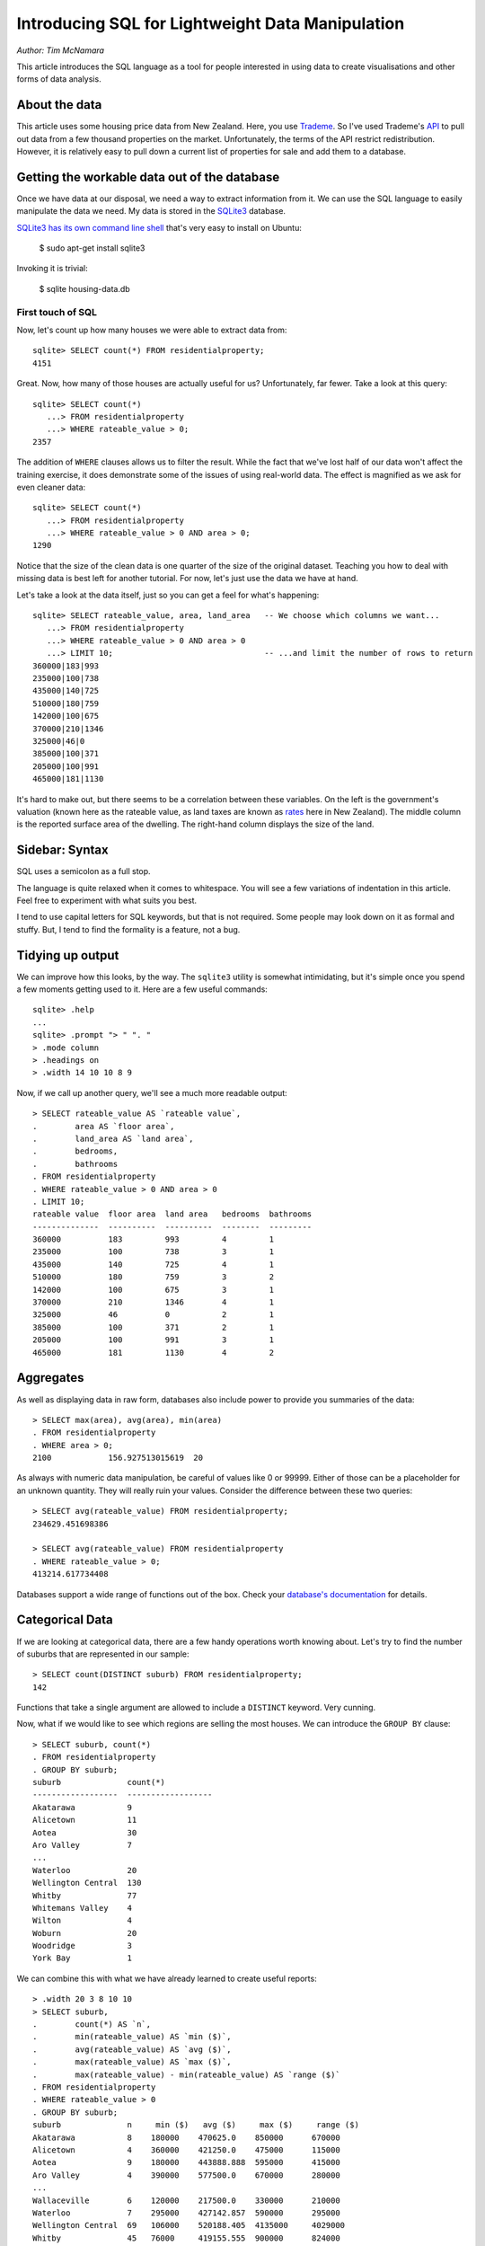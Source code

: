 =================================================
Introducing SQL for Lightweight Data Manipulation
=================================================

*Author: Tim McNamara*

This article introduces the SQL language as a tool for people interested in
using data to create visualisations and other forms of data analysis.

About the data
--------------

This article uses some housing price data from New Zealand. Here, you use
`Trademe`_. So I've used Trademe's `API`_ to pull out data from a few thousand
properties on the market. Unfortunately, the terms of the API restrict
redistribution. However, it is relatively easy to pull down a current list of
properties for sale and add them to a database.

Getting the workable data out of the database
---------------------------------------------

Once we have data at our disposal, we need a way to extract information from it.
We can use the SQL language to easily manipulate the data we need. My data is
stored in the `SQLite3`_ database.

`SQLite3 has its own command line shell`_ that's very easy to install on Ubuntu:

    $ sudo apt-get install sqlite3

Invoking it is trivial:

    $ sqlite housing-data.db


First touch of SQL
===================

Now, let's count up how many houses we were able to extract data from::

  sqlite> SELECT count(*) FROM residentialproperty;
  4151

Great. Now, how many of those houses are actually useful for us? Unfortunately,
far fewer. Take a look at this query::

  sqlite> SELECT count(*) 
     ...> FROM residentialproperty 
     ...> WHERE rateable_value > 0;
  2357

The addition of ``WHERE`` clauses allows us to filter the result. While the fact
that we've lost half of our data won't affect the training exercise, it does
demonstrate some of the issues of using real-world data. The effect is
magnified as we ask for even cleaner data::

  sqlite> SELECT count(*)
     ...> FROM residentialproperty 
     ...> WHERE rateable_value > 0 AND area > 0;
  1290

Notice that the size of the clean data is one quarter of the size of the 
original dataset. Teaching you how to deal with missing data is best left
for another tutorial. For now, let's just use the data we have at hand.

Let's take a look at the data itself, just so you can get a feel for what's
happening::

  sqlite> SELECT rateable_value, area, land_area   -- We choose which columns we want...
     ...> FROM residentialproperty
     ...> WHERE rateable_value > 0 AND area > 0
     ...> LIMIT 10;                                -- ...and limit the number of rows to return
  360000|183|993
  235000|100|738
  435000|140|725
  510000|180|759
  142000|100|675
  370000|210|1346
  325000|46|0
  385000|100|371
  205000|100|991
  465000|181|1130  

It's hard to make out, but there seems to be a correlation between these
variables. On the left is the government's valuation (known here as the
rateable value, as land taxes are known as `rates`_ here in New Zealand). The
middle column is the reported surface area of the dwelling. The right-hand
column displays the size of the land.

Sidebar: Syntax
-------------------

SQL uses a semicolon as a full stop.

The language is quite relaxed when it comes to whitespace. You will see a few
variations of indentation in this article. Feel free to experiment with what
suits you best.

I tend to use capital letters for SQL keywords, but that is not required. Some
people may look down on it as formal and stuffy. But, I tend to find the
formality is a feature, not a bug.


Tidying up output
-----------------

We can improve how this looks, by the way. The ``sqlite3`` utility is somewhat
intimidating, but it's simple once you spend a few moments getting used to it.
Here are a few useful commands::

    sqlite> .help
    ...
    sqlite> .prompt "> " ". "
    > .mode column
    > .headings on
    > .width 14 10 10 8 9

Now, if we call up another query, we'll see a much more readable output::

    > SELECT rateable_value AS `rateable value`, 
    .        area AS `floor area`,
    .        land_area AS `land area`, 
    .        bedrooms, 
    .        bathrooms
    . FROM residentialproperty
    . WHERE rateable_value > 0 AND area > 0
    . LIMIT 10;
    rateable value  floor area  land area   bedrooms  bathrooms
    --------------  ----------  ----------  --------  ---------
    360000          183         993         4         1        
    235000          100         738         3         1        
    435000          140         725         4         1        
    510000          180         759         3         2        
    142000          100         675         3         1        
    370000          210         1346        4         1        
    325000          46          0           2         1        
    385000          100         371         2         1        
    205000          100         991         3         1        
    465000          181         1130        4         2  

Aggregates
----------

As well as displaying data in raw form, databases also include power to provide
you summaries of the data::

  > SELECT max(area), avg(area), min(area)
  . FROM residentialproperty
  . WHERE area > 0;
  2100            156.927513015619  20        

As always with numeric data manipulation, be careful of values like 0 or 99999.
Either of those can be a placeholder for an unknown quantity. They will really
ruin your values. Consider the difference between these two queries::

  > SELECT avg(rateable_value) FROM residentialproperty;
  234629.451698386

  > SELECT avg(rateable_value) FROM residentialproperty
  . WHERE rateable_value > 0;
  413214.617734408

Databases support a wide range of functions out of the box. Check your
`database's documentation <http://www.sqlite.org/lang_corefunc.html>`_ for
details.


Categorical Data
----------------

If we are looking at categorical data, there are a few handy operations worth
knowing about. Let's try to find the number of suburbs that are represented in
our sample::

  > SELECT count(DISTINCT suburb) FROM residentialproperty;
  142

Functions that take a single argument are allowed to include a ``DISTINCT`` keyword. Very cunning.

Now, what if we would like to see which regions are selling the most houses. We
can introduce the ``GROUP BY`` clause::

  > SELECT suburb, count(*)
  . FROM residentialproperty
  . GROUP BY suburb;
  suburb              count(*)
  ------------------  ------------------
  Akatarawa           9
  Alicetown           11
  Aotea               30
  Aro Valley          7
  ...    
  Waterloo            20
  Wellington Central  130
  Whitby              77
  Whitemans Valley    4
  Wilton              4
  Woburn              20
  Woodridge           3
  York Bay            1

We can combine this with what we have already learned to create useful reports::

  > .width 20 3 8 10 10
  > SELECT suburb, 
  .        count(*) AS `n`,
  .        min(rateable_value) AS `min ($)`, 
  .        avg(rateable_value) AS `avg ($)`, 
  .        max(rateable_value) AS `max ($)`, 
  .        max(rateable_value) - min(rateable_value) AS `range ($)`
  . FROM residentialproperty
  . WHERE rateable_value > 0
  . GROUP BY suburb;
  suburb              n     min ($)   avg ($)     max ($)     range ($) 
  Akatarawa           8    180000    470625.0    850000      670000
  Alicetown           4    360000    421250.0    475000      115000
  Aotea               9    180000    443888.888  595000      415000
  Aro Valley          4    390000    577500.0    670000      280000
  ...
  Wallaceville        6    120000    217500.0    330000      210000
  Waterloo            7    295000    427142.857  590000      295000
  Wellington Central  69   106000    520188.405  4135000     4029000
  Whitby              45   76000     419155.555  900000      824000
  Whitemans Valley    1    550000    550000.0    550000      0
  Wilton              3    440000    500000.0    565000      125000
  Woburn              10   390000    582000.0    760000      370000
  Woodridge           2    500000    565000.0    630000      130000
  York Bay            1    510000    510000.0    510000      0

Dates
-----

Databases also generally know quite a bit about dates. For example, the following 
function tries to see how current the listing date is::

    > SELECT (
    .           strftime('%s', datetime('now')) - 
    .            strftime('%s', start_date)
    .        ) / 60 / 60 / 24
    . FROM residentialproperty
    . WHERE start_date > datetime(1, 'unixepoch')
    .   AND end_date   > datetime(1, 'unixepoch'); 

This example is a little bit messier than the others. That's probably because
of the ``strftime`` function that's inserted there.
``strftime`` is a function that takes a string and
formats it to time. We are using ``'%s'`` as the format,
telling the function to convert things to seconds.

The ``SELECT`` clause is converting the current time and the auction's listing date
into seconds. It then divides this into days. I've left this as multiple divide
operations for readability. The ``WHERE`` clause is similar to asking for greater
than zero. A quirk of my processing was that empty dates were sent to the
database as 1 Jan 1970, which is second 0 of the `UNIX
epoch`_. Omitting the ``datetime(1, 'unixepoxh')` would really skew
the results.

Knowing about dates could be handy if we wanted to model data that is no more
than 90 days old. To do that, move our "dates from today" function to the ``WHERE``
clause and add a comparison::

    > SELECT suburb, rateable_value, bedrooms, bathrooms
    . FROM residentialproperty
    . WHERE start_date > datetime(1, 'unixepoch')
    .   AND end_date > datetime(1, 'unixepoch')
    .   AND (
    .         strftime('%s', datetime('now')) - 
    .         strftime('%s', start_date)) / 
    .         60 / 60 / 24 
    .       ) <= 90
    . LIMIT 5; 
    suburb              rateable_value      bedrooms   bathrooms
    ------------------  ------------------  ---------  ---------
    Paekakariki         360000              4          1        
    Porirua East        235000              3          1        
    Waikanae Beach      0                   3          1        
    Raumati South       0                   3          2        
    Berhampore          0                   4          2        
    Waiwhetu            435000              4          1        
    Kaiwharawhara       0                   0          0        
    Thorndon            0                   6          2        
    Ngaio               0                   3          2        
    Maoribank           0                   2          1        

Now, I guess your first reaction is "Wow, Wellington has some strange place
names." I'll let you look into Wikipedia for the appropriate pronunciation.
Hopefully your next thought is, "Wow, that's a pretty complex set of operations
without for loops or nested if statements." I know that programming can be
intimidating. However, for ad-hoc data analysis, SQL can provide a lot of
benefit.

I have put the computationally intensive operation at the end of the ``WHERE``
clause. This is so that this processing only needs to occur on those rows which
have passed the suitability test.

Exporting Data
==============

Sending data to your application is probably one of the easiest things that you
can do. Once you have your query in the way that you want it, you just set the
mode to CSV output to a file::

    > .mode csv
    > .output results.csv
    > SELECT ... ;
    > .output stdout

Why use this approach
=====================

**Programming is reproducible.** While it's convenient to work away at data in
a spreadsheet program, sometimes it can be hard to retrace your steps. It's
sometimes even harder to describe to other people how you've come to a result.

**No loops!** Once you get the hang of it, programming in SQL can be a lot
easier than performing similar operations in languages. You no longer need to
spend a great deal of time worrying about complex control structures.  

**Databases are everywhere.** While NoSQL databases are increasingly being
used, relational data are all around us. SQL is the interface to all of that
data. For example, the tens of millions of records extracted by the ScraperWiki
community is stored in SQLite. 

**Emailability.** A SQLite file can be shared with anyone or stored anywhere.
It doesn't need software to be installed for it to work perfectly well.


When not to use this approach
=============================

SQL does not tolerate messy data. When data are irregular, use something like
`Open Refine`_ to clean it up.

Take some time to understand the behaviour of ``NULL``. It is the placeholder for
missing values. We have ignored talking about the complexities of ``NULL`` in this
article but it can be a real trap for newcomers.

Further Reading
===============

I have left out a fews things which are really important. Most importantly, how
to deal with multiple relations/tables. I've also omitted string functions.
These two resources go over these points really well:

* `A Gentle Introduction to SQL using SQLite <https://github.com/tthibo/SQL-Tutorial>`_ by Toby Thibodeaux. This is one of the most readable tutorials I've encountered. It will really whet your appetite.
* `Command Line Shell For SQLite <http://www.sqlite.org/sqlite.html>`_ by D. Richard Hipp et al. 

.. _api: http://developer.trademe.co.nz
.. _open refine: https://github.com/OpenRefine
.. _unix epoch: http://en.wikipedia.org/wiki/Unix_time
.. _rates: http://en.wikipedia.org/wiki/Rates_%28tax%29#New_Zealand
.. _sqlite3: http://www.sqlite.org
.. _SQLite3 has its own command line shell: http://www.sqlite.org/sqlite.html
.. _tim mcnamara: http://twitter.com/timClicks
.. _trademe: http://www.trademe.co.nz
